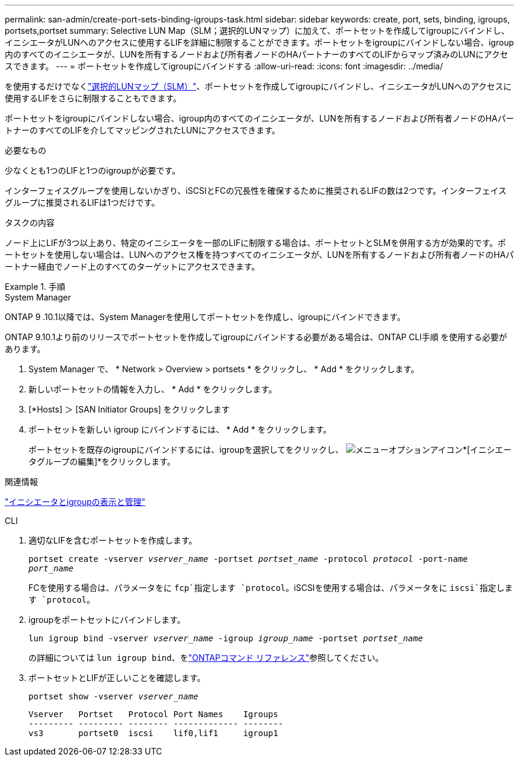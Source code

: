 ---
permalink: san-admin/create-port-sets-binding-igroups-task.html 
sidebar: sidebar 
keywords: create, port, sets, binding, igroups, portsets,portset 
summary: Selective LUN Map（SLM；選択的LUNマップ）に加えて、ポートセットを作成してigroupにバインドし、イニシエータがLUNへのアクセスに使用するLIFを詳細に制限することができます。ポートセットをigroupにバインドしない場合、igroup内のすべてのイニシエータが、LUNを所有するノードおよび所有者ノードのHAパートナーのすべてのLIFからマップ済みのLUNにアクセスできます。 
---
= ポートセットを作成してigroupにバインドする
:allow-uri-read: 
:icons: font
:imagesdir: ../media/


[role="lead"]
を使用するだけでなくlink:selective-lun-map-concept.html["選択的LUNマップ（SLM）"]、ポートセットを作成してigroupにバインドし、イニシエータがLUNへのアクセスに使用するLIFをさらに制限することもできます。

ポートセットをigroupにバインドしない場合、igroup内のすべてのイニシエータが、LUNを所有するノードおよび所有者ノードのHAパートナーのすべてのLIFを介してマッピングされたLUNにアクセスできます。

.必要なもの
少なくとも1つのLIFと1つのigroupが必要です。

インターフェイスグループを使用しないかぎり、iSCSIとFCの冗長性を確保するために推奨されるLIFの数は2つです。インターフェイスグループに推奨されるLIFは1つだけです。

.タスクの内容
ノード上にLIFが3つ以上あり、特定のイニシエータを一部のLIFに制限する場合は、ポートセットとSLMを併用する方が効果的です。ポートセットを使用しない場合は、LUNへのアクセス権を持つすべてのイニシエータが、LUNを所有するノードおよび所有者ノードのHAパートナー経由でノード上のすべてのターゲットにアクセスできます。

.手順
[role="tabbed-block"]
====
.System Manager
--
ONTAP 9 .10.1以降では、System Managerを使用してポートセットを作成し、igroupにバインドできます。

ONTAP 9.10.1より前のリリースでポートセットを作成してigroupにバインドする必要がある場合は、ONTAP CLI手順 を使用する必要があります。

. System Manager で、 * Network > Overview > portsets * をクリックし、 * Add * をクリックします。
. 新しいポートセットの情報を入力し、 * Add * をクリックします。
. [*Hosts] ＞ [SAN Initiator Groups] をクリックします
. ポートセットを新しい igroup にバインドするには、 * Add * をクリックします。
+
ポートセットを既存のigroupにバインドするには、igroupを選択してをクリックし、 image:icon_kabob.gif["メニューオプションアイコン"]*[イニシエータグループの編集]*をクリックします。



.関連情報
link:manage-san-initiators-task.html["イニシエータとigroupの表示と管理"]

--
.CLI
--
. 適切なLIFを含むポートセットを作成します。
+
`portset create -vserver _vserver_name_ -portset _portset_name_ -protocol _protocol_ -port-name _port_name_`

+
FCを使用する場合は、パラメータをに `fcp`指定します `protocol`。iSCSIを使用する場合は、パラメータをに `iscsi`指定します `protocol`。

. igroupをポートセットにバインドします。
+
`lun igroup bind -vserver _vserver_name_ -igroup _igroup_name_ -portset _portset_name_`

+
の詳細については `lun igroup bind`、をlink:https://docs.netapp.com/us-en/ontap-cli/lun-igroup-bind.html["ONTAPコマンド リファレンス"^]参照してください。

. ポートセットとLIFが正しいことを確認します。
+
`portset show -vserver _vserver_name_`

+
[listing]
----
Vserver   Portset   Protocol Port Names    Igroups
--------- --------- -------- ------------- --------
vs3       portset0  iscsi    lif0,lif1     igroup1
----


--
====